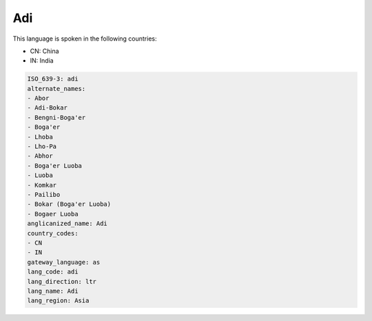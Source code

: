 .. _adi:

Adi
===

This language is spoken in the following countries:

* CN: China
* IN: India

.. code-block:: yaml

    ISO_639-3: adi
    alternate_names:
    - Abor
    - Adi-Bokar
    - Bengni-Boga'er
    - Boga'er
    - Lhoba
    - Lho-Pa
    - Abhor
    - Boga'er Luoba
    - Luoba
    - Komkar
    - Pailibo
    - Bokar (Boga'er Luoba)
    - Bogaer Luoba
    anglicanized_name: Adi
    country_codes:
    - CN
    - IN
    gateway_language: as
    lang_code: adi
    lang_direction: ltr
    lang_name: Adi
    lang_region: Asia
    
